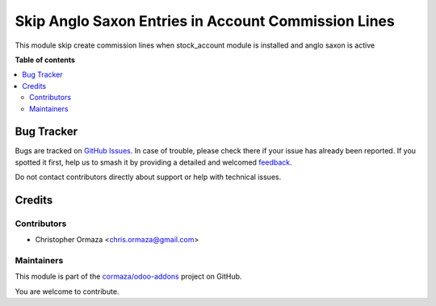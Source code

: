 ====================================================
Skip Anglo Saxon Entries in Account Commission Lines
====================================================

.. 
   !!!!!!!!!!!!!!!!!!!!!!!!!!!!!!!!!!!!!!!!!!!!!!!!!!!!
   !! This file is generated by oca-gen-addon-readme !!
   !! changes will be overwritten.                   !!
   !!!!!!!!!!!!!!!!!!!!!!!!!!!!!!!!!!!!!!!!!!!!!!!!!!!!
   !! source digest: sha256:c7581fea4b7a44f2f3fd827e3357fe9a2e8bd2da360d8831f1c51615b2f1bdd7
   !!!!!!!!!!!!!!!!!!!!!!!!!!!!!!!!!!!!!!!!!!!!!!!!!!!!

.. |badge1| image:: https://img.shields.io/badge/maturity-Beta-yellow.png
    :target: https://odoo-community.org/page/development-status
    :alt: Beta
.. |badge2| image:: https://img.shields.io/badge/licence-AGPL--3-blue.png
    :target: http://www.gnu.org/licenses/agpl-3.0-standalone.html
    :alt: License: AGPL-3
.. |badge3| image:: https://img.shields.io/badge/github-cormaza%2Fodoo--addons-lightgray.png?logo=github
    :target: https://github.com/cormaza/odoo-addons/tree/15.0/account_commission_skip_anglo_saxon
    :alt: cormaza/odoo-addons

|badge1| |badge2| |badge3|

This module skip create commission lines when stock_account module is installed and anglo saxon is active

**Table of contents**

.. contents::
   :local:

Bug Tracker
===========

Bugs are tracked on `GitHub Issues <https://github.com/cormaza/odoo-addons/issues>`_.
In case of trouble, please check there if your issue has already been reported.
If you spotted it first, help us to smash it by providing a detailed and welcomed
`feedback <https://github.com/cormaza/odoo-addons/issues/new?body=module:%20account_commission_skip_anglo_saxon%0Aversion:%2015.0%0A%0A**Steps%20to%20reproduce**%0A-%20...%0A%0A**Current%20behavior**%0A%0A**Expected%20behavior**>`_.

Do not contact contributors directly about support or help with technical issues.

Credits
=======

Contributors
~~~~~~~~~~~~

* Christopher Ormaza <chris.ormaza@gmail.com>

Maintainers
~~~~~~~~~~~

This module is part of the `cormaza/odoo-addons <https://github.com/cormaza/odoo-addons/tree/15.0/account_commission_skip_anglo_saxon>`_ project on GitHub.

You are welcome to contribute.
